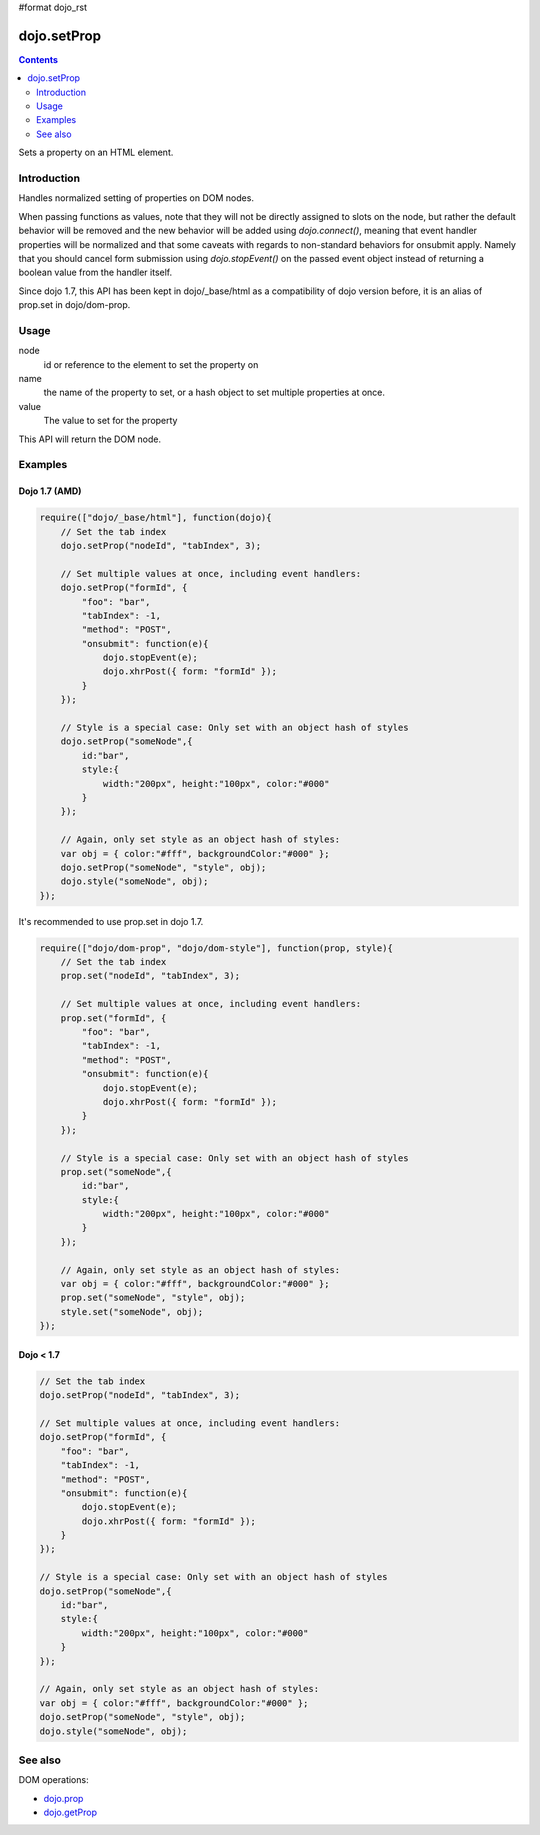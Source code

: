 #format dojo_rst

dojo.setProp
=============

.. contents::
   :depth: 2

Sets a property on an HTML element. 

============
Introduction
============

Handles normalized setting of properties on DOM nodes. 

When passing functions as values, note that they will not be directly assigned to slots on the node, but rather the default behavior will be removed and the new behavior will be added using `dojo.connect()`, meaning that event handler properties will be normalized and that some caveats with regards to non-standard behaviors for onsubmit apply. Namely that you should cancel form submission using `dojo.stopEvent()` on the passed event object instead of returning a boolean value from the handler itself. 

Since dojo 1.7, this API has been kept in dojo/_base/html as a compatibility of dojo version before, it is an alias of prop.set in dojo/dom-prop.

=====
Usage
=====

.. code-block :: javascript
 :linenos:

  dojo.setProp(node, name, value);

node
  id or reference to the element to set the property on 

name
  the name of the property to set, or a hash object to set multiple properties at once. 

value
  The value to set for the property 

This API will return the DOM node.

========
Examples
========

Dojo 1.7 (AMD)
--------------

.. code-block :: javascript

  require(["dojo/_base/html"], function(dojo){   
      // Set the tab index 
      dojo.setProp("nodeId", "tabIndex", 3); 

      // Set multiple values at once, including event handlers: 
      dojo.setProp("formId", { 
          "foo": "bar", 
          "tabIndex": -1, 
          "method": "POST", 
          "onsubmit": function(e){ 
              dojo.stopEvent(e); 
              dojo.xhrPost({ form: "formId" }); 
          } 
      });

      // Style is a special case: Only set with an object hash of styles 
      dojo.setProp("someNode",{ 
          id:"bar", 
          style:{ 
              width:"200px", height:"100px", color:"#000" 
          } 
      }); 

      // Again, only set style as an object hash of styles: 
      var obj = { color:"#fff", backgroundColor:"#000" }; 
      dojo.setProp("someNode", "style", obj); 
      dojo.style("someNode", obj); 
  });

It's recommended to use prop.set in dojo 1.7.

.. code-block :: javascript

  require(["dojo/dom-prop", "dojo/dom-style"], function(prop, style){   
      // Set the tab index 
      prop.set("nodeId", "tabIndex", 3); 

      // Set multiple values at once, including event handlers: 
      prop.set("formId", { 
          "foo": "bar", 
          "tabIndex": -1, 
          "method": "POST", 
          "onsubmit": function(e){ 
              dojo.stopEvent(e); 
              dojo.xhrPost({ form: "formId" }); 
          } 
      });

      // Style is a special case: Only set with an object hash of styles 
      prop.set("someNode",{ 
          id:"bar", 
          style:{ 
              width:"200px", height:"100px", color:"#000" 
          } 
      }); 

      // Again, only set style as an object hash of styles: 
      var obj = { color:"#fff", backgroundColor:"#000" }; 
      prop.set("someNode", "style", obj); 
      style.set("someNode", obj); 
  });

Dojo < 1.7
----------

.. code-block :: javascript

      // Set the tab index 
      dojo.setProp("nodeId", "tabIndex", 3); 

      // Set multiple values at once, including event handlers: 
      dojo.setProp("formId", { 
          "foo": "bar", 
          "tabIndex": -1, 
          "method": "POST", 
          "onsubmit": function(e){ 
              dojo.stopEvent(e); 
              dojo.xhrPost({ form: "formId" }); 
          } 
      });

      // Style is a special case: Only set with an object hash of styles 
      dojo.setProp("someNode",{ 
          id:"bar", 
          style:{ 
              width:"200px", height:"100px", color:"#000" 
          } 
      }); 

      // Again, only set style as an object hash of styles: 
      var obj = { color:"#fff", backgroundColor:"#000" }; 
      dojo.setProp("someNode", "style", obj); 
      dojo.style("someNode", obj); 

========
See also
========

DOM operations:

* `dojo.prop <dojo/prop>`_
* `dojo.getProp <dojo/getProp>`_
